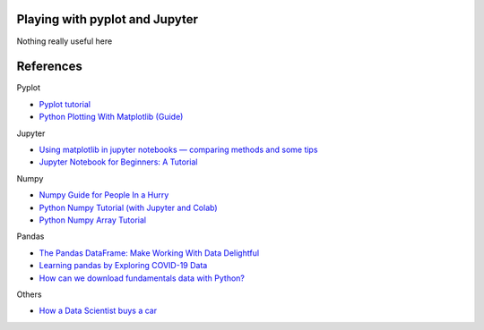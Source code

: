 
Playing with pyplot and Jupyter
-------------------------------

Nothing really useful here


.. image:: sample1.png

References
----------

Pyplot

- `Pyplot tutorial <https://matplotlib.org/tutorials/introductory/pyplot.html>`_
- `Python Plotting With Matplotlib (Guide) <https://realpython.com/python-matplotlib-guide/>`_

Jupyter

- `Using matplotlib in jupyter notebooks — comparing methods and some tips <https://medium.com/@1522933668924/using-matplotlib-in-jupyter-notebooks-comparing-methods-and-some-tips-python-c38e85b40ba1>`_

- `​​​​Jupyter Notebook for Beginners: A Tutorial <https://www.dataquest.io/blog/jupyter-notebook-tutorial/>`_

Numpy

- `Numpy Guide for People In a Hurry <https://towardsdatascience.com/numpy-guide-for-people-in-a-hurry-22232699259f>`_

- `Python Numpy Tutorial (with Jupyter and Colab) <https://cs231n.github.io/python-numpy-tutorial/>`_
- `Python Numpy Array Tutorial <https://www.datacamp.com/community/tutorials/python-numpy-tutorial>`_

Pandas

- `The Pandas DataFrame: Make Working With Data Delightful <https://realpython.com/preview/pandas-dataframe/>`_
- `Learning pandas by Exploring COVID-19 Data <https://www.fullstackpython.com/blog/learn-pandas-basic-commands-explore-covid-19-data.html>`_
- `How can we download fundamentals data with Python? <http://theautomatic.net/2020/05/05/how-to-download-fundamentals-data-with-python/>`_


Others

- `How a Data Scientist buys a car <https://towardsdatascience.com/how-a-data-scientist-buys-a-car-822fffbe384d>`_

